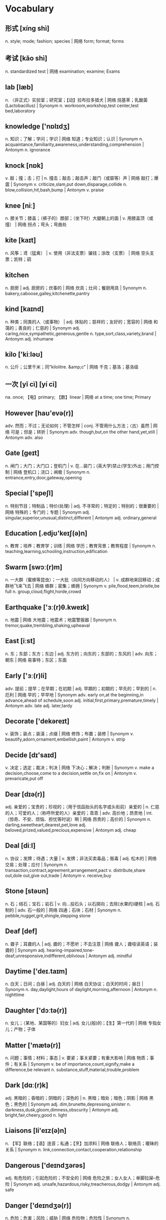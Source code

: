 * Vocabulary
** 形式 [xíng shì] 
n. style; mode; fashion; species | 网络 form; format; forms
** 考试 [kǎo shì] 
n. standardized test | 网络 examination; examine; Exams
** lab [læb]
n. 〈非正式〉实验室；研究室；【动】拉布拉多猎犬 | 网络 烷基苯；乳酸菌(Lactobacillus) | Synonym n. workroom,workshop,test center,test bed,laboratory
** knowledge ['nɒlɪdʒ]
n. 知识；了解；学问；学识 | 网络 知道；专业知识；认识 | Synonym n. acquaintance,familiarity,awareness,understanding,comprehension | Antonym n. ignorance
** knock [nɒk]
v. 敲；撞；击；打 | n. 撞击；敲击；敲击声；敲门（或窗等）声 | 网络 敲打；爆震 | Synonym v. criticize,slam,put down,disparage,collide n. blow,collision,hit,bash,bump | Antonym v. praise
** knee [niː]
n. 膝关节；膝盖；（裤子的）膝部；（坐下时）大腿朝上的面 | v. 用膝盖顶（或撞） | 网络 拐点；弯头；弯曲处
** kite [kaɪt]
n. 风筝；鸢（猛禽） | v. 使用（非法支票）骗钱；涂改（支票） | 网络 空头支票；凯特；鹞
** kitchen 
n. 厨房 | adj. 厨房的；炊事的 | 网络 炊具；灶间；餐厨用具 | Synonym n. bakery,caboose,galley,kitchenette,pantry
** kind [kaɪnd]
n. 种类；同类的人（或事物） | adj. 体贴的；慈祥的；友好的；宽容的 | 网络 和蔼的；善良的；仁慈的 | Synonym adj. caring,nice,sympathetic,generous,gentle n. type,sort,class,variety,brand | Antonym adj. inhumane
** kilo ['kiːləʊ]
n. 公斤；公里千米；同“kilolitre. &amp;c” | 网络 千克；基洛；基洛级
** 一次 [yī cì] [yí cì] 
na. once; 【电】primary; 【数】linear | 网络 at a time; one time; Primary
** However [haʊ'evə(r)]
adv. 然而；不过；无论如何；不管怎样 | conj. 不管用什么方法；〈古〉虽然 | 网络 可是；但是；转折 | Synonym adv. though,but,on the other hand,yet,still | Antonym adv. also
** Gate [ɡeɪt]
n. 闸门；大门；大门口；登机门 | v. 在…装门；(英大学)禁止(学生)外出；用门控制 | 网络 登机口；浇口；闸极 | Synonym n. entrance,entry,door,gateway,opening
** Special ['speʃl]
n. 特别节目；特制品；特价(处理) | adj. 不寻常的；特定的；特别的；很重要的 | 网络 特殊的；专门的；专题 | Synonym adj. singular,superior,unusual,distinct,different | Antonym adj. ordinary,general
** Education [.edjʊ'keɪʃ(ə)n]
n. 教育；培养；教育学；训练 | 网络 学历；教育背景；教育程度 | Synonym n. teaching,learning,schooling,instruction,edification
** Swarm [swɔː(r)m]
n. 一大群（蜜蜂等昆虫）；一大批（向同方向移动的人） | v. 成群地来回移动；成群地飞来飞去 | 网络 蜂群；密集；蜂拥 | Synonym v. pile,flood,teem,bristle,be full n. group,cloud,flight,horde,crowd
** Earthquake ['ɜː(r)θ.kweɪk]
n. 地震 | 网络 大地震；地震术；地震警报器 | Synonym n. tremor,quake,trembling,shaking,upheaval
** East [iːst]
n. 东；东部；东方；东边 | adj. 东方的；向东的；东部的；东风的 | adv. 向东；朝东 | 网络 易事特；东区；东面
** Early ['ɜː(r)li]
adv. 提前；提早；在早期；在初期 | adj. 早期的；初期的；早先的；早到的 | n. 厄利 | 网络 早的；早早地 | Synonym adv. early on,at the beginning,in advance,ahead of schedule,soon adj. initial,first,primary,premature,timely | Antonym adv. late adj. later,tardy
** Decorate ['dekəreɪt]
v. 装饰；装点；装潢；点缀 | 网络 修饰；布置；装修 | Synonym v. beautify,adorn,ornament,embellish,paint | Antonym v. strip
** Decide [dɪ'saɪd]
v. 决定；选定；裁决；判决 | 网络 下决心；解决；判断 | Synonym v. make a decision,choose,come to a decision,settle on,fix on | Antonym v. prevaricate,put off
** Dear [dɪə(r)]
adj. 亲爱的；宝贵的；珍视的；（用于信函抬头的名字或头衔前）亲爱的 | n. 仁慈的人；可爱的人；（称呼所爱的人）亲爱的；乖乖 | adv. 高价地；昂贵地 | int. （惊奇、不安、烦恼、担忧等时说）啊 | 网络 昂贵的；高价的 | Synonym n. darling,sweetheart,dearest,pet,love adj. beloved,prized,valued,precious,expensive | Antonym adj. cheap
** Deal [diːl]
n. 协议；发牌；待遇；大量 | v. 发牌；非法买卖毒品；贩毒 | adj. 松木的 | 网络 交易；处理；应付 | Synonym n. transaction,contract,agreement,arrangement,pact v. distribute,share out,dole out,give out,trade | Antonym v. receive,buy
** Stone [stəʊn]
n. 石；结石；宝石；岩石 | v. 向…投石头；以石掷向；去除(水果的)硬核 | adj. 石制的 | adv. 石一般的 | 网络 四通；石块；石材 | Synonym n. pebble,nugget,grit,shingle,stepping stone
** Deaf [def]
n. 聋子；耳聋的人 | adj. 聋的；不愿听；不去注意 | 网络 聋人；聋哑读英语；装聋的 | Synonym adj. hearing-impaired,tone-deaf,unresponsive,indifferent,oblivious | Antonym adj. mindful
** Daytime ['deɪ.taɪm]
n. 白天；日间；白昼 | adj. 白天的 | 网络 白天协议；白天的时间；昼日 | Synonym n. day,daylight,hours of daylight,morning,afternoon | Antonym n. nighttime
** Daughter ['dɔːtə(r)]
n. 女儿；（某地、某国等的）妇女 | adj. 女儿(般)的；【生】第一代的 | 网络 专指女儿；产物；子体
** Matter ['mætə(r)]
n. 问题；事情；材料；事态 | v. 要紧；事关紧要；有重大影响 | 网络 物质；事件；有关系 | Synonym v. be of importance,count,signify,make a difference,be relevant n. substance,stuff,material,trouble,problem
** Dark [dɑː(r)k]
adj. 黑暗的；昏暗的；阴暗的；深色的 | n. 黑暗；暗处；暗色；阴影 | 网络 黑色；黑色的 | Synonym adj. dim,brunette,depressing,sinister n. darkness,dusk,gloom,dimness,obscurity | Antonym adj. bright,fair,cheery,good n. light
** Liaisons [li'eɪz(ə)n]
n. 【军】联络；【语】连音；私通；【烹】加浓料 | 网络 联络人；联络员；暖昧的关系 | Synonym n. link,connection,contact,cooperation,relationship
** Dangerous ['deɪndʒərəs]
adj. 有危险的；引起危险的；不安全的 | 网络 危险之旅；女人女人；单脚拉屎--危险 | Synonym adj. unsafe,hazardous,risky,treacherous,dodgy | Antonym adj. safe
** Danger ['deɪndʒə(r)]
n. 危险；危害；风险；威胁 | 网络 危险物；危险性 | Synonym n. hazard,risk,peril,threat,menace | Antonym n. safety
** 日出日落 
网络 Sunrise Sunset; Sunrise and sunset; sunrise and sundown
** 方式 [fāng shì] 
na. way; pattern; fashion | 网络 mode; manner; method
** 复合 [fù hé] 
n. carrier generation and recombination | 网络 composite; compound; composition
** 引用 [yǐn yòng] 
na. quote; cite; recommend; appoint | 网络 reference; citation; quotation
** 表达式 [biǎo dá shì] 
n. representation, expression | 网络 Expressions; Lambda; XPath
** 新特性 
网络 New Features; What's new; create
** 适合 [shì hé] 
na. fit; suit; rightness; trim | 网络 be fit for; agree with; fitness
** 合适 [hé shì] 
na. appropriate; right; suitable | 网络 fit; befit; proper
** 热部署 
网络 hot deployment; Hot Code Deployment; Hotspot
** 习惯 [xí guàn] 
n. habit; custom; convention; usage | v. be accustomed to; get used to | 网络 Habits; be used to; practice
** Margins ['mɑː(r)dʒɪn]
n. 边缘；边缘部分；限界；【军】图廓 | v. 给…镶边；在…加旁注；【股】为…付保险金 | 网络 空白；保证金；边距 | Synonym n. boundary,border,brim,sideline,edge
** desired [dɪ'zaɪə(r)d]
v. “desire”的过去分词和过去式 | 网络 渴望的；期望的；想得到的 | Synonym adj. wanted,anticipated,favourite,favorite,chosen | Antonym adj. unwanted
** position [pə'zɪʃ(ə)n]
n. 位置；地位；职位；立场 | v. 安置；安装；使处于 | 网络 定位；职务；头寸 | Synonym n. location,site,posture,stance,rank v. put,place,locate,stand,sit
** intentions [ɪn'tenʃ(ə)n]
n. 意图；意向；打算；意义 | 网络 意愿；意图集；目的 | Synonym n. purpose,aim,intent,goal,target
** Discussing [dɪ'skʌs]
v. 讨论；议论；论述；〈口〉津津有味地吃[喝]完 | 网络 参与讨论；讨论题；讨论区 | Synonym v. talk over,deliberate,debate,converse,confer
** Whether ['weðə(r)]
conj. （表示迟疑或两个可能性之间的选择）是否 | n. 可能的选择 | pron. 〈古〉(在…之中)哪一个 | 网络 不管；无论；会不会
** prompt [prɒmpt]
n. 提示；提示符 | v. 提示；促使；激起；导致 | adj. 迅速；敏捷；准时；立即的 | adv. 准时地 | 网络 迅速的；敏捷的；推动 | Synonym v. stimulate,encourage,bring about,induce,effect adj. quick,rapid,punctual,on time n. stimulus,prod,goad,reminder,heads-up | Antonym v. prevent adj. slow,late
** erase [ɪ'reɪz]
v. 抹去；清除；消除；消灭 | 网络 删除；擦除；擦掉 | Synonym v. rub out,remove,delete,wipe out,expunge
** Logistics [lə'dʒɪstɪks]
n. 物流；后勤；组织工作；军事后勤 | 网络 后勤学；现代物流；运筹
** Operation [.ɒpə'reɪʃ(ə)n]
n. 操作；运行；手术；运作 | 网络 运营；运算；运转 | Synonym n. control,management,use,controlling,business
** Blank [blæŋk]
n. 空格；（记忆中的）空白；空弹 | adj. 空白的；空的；无图画（或标记、装饰）的；没表情的 | v. 毫不理睬（某人）；突然忘掉；突然思路模糊 | 网络 毛坯；坯料；空白页 | Synonym adj. empty,vacant,outright,complete,uncomprehending n. space,void,gap,empty space,break | Antonym adj. full,partial,knowing
** Structure ['strʌktʃə(r)]
n. 结构；构造；体系；结构体 | v. 使形成体系；系统安排；精心组织 | 网络 建筑物；组织结构；市场结构 | Synonym v. arrange,construct,organize,configure,put together n. arrangement,organization,construction,configuration,makeup
** Dirty ['dɜː(r)ti]
adj. 肮脏的；龌龊的；污秽的；下流的 | v. 弄脏；使变脏 | Synonym adj. unclean,filthy,grimy,dishonest,illegal v. soil,stain,pollute,sully,foul | Antonym adj. honest,clear v. clean
** Desire [dɪ'zaɪə(r)]
n. 欲望；渴望；愿望；情欲 | v. 渴望；期望；想望；被（某人）吸引 | 网络 要求；希望；心愿 | Synonym v. wish for,long for,covet,crave,yearn for n. wish,want,longing,craving,yearning
** letter ['letə(r)]
n. 信；字母；函；（缝制在运动服上的）校运动队字母标志 | v. 用字母标明（于清单等上）；把字母印刷（或缝制等）于 | 网络 文字；信件；书信 | Synonym n. communication,dispatch,note,message,memo
** following ['fɒləʊɪŋ]
n. 如下；下列；下述；追随者 | adj. （时间上）接着的；下述的；下列的 | prep. 在（某事）以后；由于 | v. “follow”的现在分词 | 网络 以下的；跟踪；跟随 | Synonym adj. next,subsequent,succeeding,ensuing,resulting prep. behind,after,in the wake of,at the back of,at the rear of | Antonym adj. previous
** Without [wɪð'aʊt]
prep. 没有；无；不用；不带 | adv. 没有；缺乏 | conj. 如果不 | n. 外面 | 网络 不保兑；如果没有；在外面 | Synonym prep. devoid of,minus,in default of adj. lacking,wanting,short of | Antonym prep. with
** Make [meɪk]
linkv. 成为；适合；合计；等于 | v. 制造；做；组装；写 | n. 型号 | 网络 制作；使；使得 | Synonym v. put together,cause,throw together,become,appoint n. brand,type,kind,style,variety | Antonym v. destroy,consume,spend,ask,miss
** variable ['veəriəb(ə)l]
n. 变量；可变因素；可变情况 | adj. 多变的；易变的；变化无常的；可更改的 | 网络 变数；可变的；变项 | Synonym adj. varying,changing,fluctuating,changeable,erratic | Antonym adj. constant,consistent,fixed
** then [ðen]
adv. 然后；那么；那时；接着 | n. 那时 | adj. 当时（任职等）的 | 网络 于是；这时；在那时 | Synonym adv. at that time,subsequently,later,in that case,so conj. and,after that,afterward,next,as a consequence | Antonym adv. now
** marked [mɑː(r)kt]
adj. 显而易见的；明显的；显著的；有标记成份的（如正式或非正式用语） | v. “mark”的过去分词和过去式 | 网络 有记号的；有标记的；标注状态 | Synonym adj. clear,apparent,evident,noticeable,conspicuous
** item ['aɪtəm]
n. 项目；一件商品（或物品）；一则 | adv. 同上 | 网络 条款；条目；项目名称 | Synonym n. thing,article,piece,entry,point
** Related [rɪ'leɪtɪd]
adj. 相关的；有联系的；属同一家族的；有亲属关系的 | v. “relate”的过去式和过去分词 | 网络 有关的；关联；有关系的 | Synonym adj. connected,linked,associated,correlated,interrelated | Antonym adj. unconnected
** dialog 
v. 对话；用对话表达 | n. 问答；(小说中的)对白；对话体 | 网络 对话框；对话方块；对话盒
** Procedure [prə'siːdʒə(r)]
n. 步骤；手术；（商业、法律或政治上的）程序 | 网络 过程；手续；存储过程 | Synonym n. process,modus operandi,way,technique,practice
** also ['ɔːlsəʊ]
adv. 也；同样；此外；而且 | conj. 同“also beautiful” | 网络 还；亦；并且 | Synonym adv. in addition,and,moreover,furthermore,besides
** shell [ʃel]
n. 壳；炮弹；壳层；骨架 | v. 脱壳；剥壳；采集贝壳；用壳体包被 | short. she will | 网络 壳牌；外壳；壳牌石油 | Synonym v. bombard,shoot at,fire at,shoot down n. case,casing,husk,skeleton,bomb
** Law [lɔ:]
n. 法律；规律；法学；定律 | 网络 法则；法学院 | Synonym n. act,bylaw,commandment,decree,directive
** Criminal ['krɪmɪn(ə)l]
n. 罪犯 | adj. 犯罪的；犯法的；涉及犯罪的；刑法的 | 网络 犯人；刑事；刑事犯 | Synonym n. offender,convict,prisoner,felon,lawbreaker adj. illegal,wrong,against the law,illicit,scandalous | Antonym adj. legal
** record ['rekɔːrd]
n. 记录；唱片；记载；经历 | v. 记录；录制；记载；录（音） | 网络 纪录；战绩；录音 | Synonym n. personal best,top score,high,world record,best v. note down,make a note,take notes,write down,log
** knife [naɪf]
n. 刀 | v. 用刀伤害（或杀害） | 网络 小刀；刀子；餐刀 | Synonym v. stab,spear,stick,wound,lacerate
** Utility [juː'tɪləti]
n. 公用事业；实用；效用；有用 | adj. 多用途的；多效用的；多功能的 | 网络 功用；实用性；实用程序 | Synonym n. usefulness,practicality,helpfulness,efficiency,handiness | Antonym n. uselessness,worthlessness
** Disk [dɪsk]
n. 磁盘 | v. 把…录制成唱片；使成圆盘状；用圆盘耙耕(地) | 网络 硬盘；磁碟；硬盘备份与还原
** Screen [skriːn]
n. 屏幕；画面；银幕；屏风 | v. 筛选；筛查；遮蔽；检查 | 网络 萤幕；滤色；屏蔽 | Synonym v. test,inspect,conceal,separate,broadcast n. partition,divider,panel,shade,awning | Antonym v. reveal,open out
** Release [rɪ'liːs]
n. 释放；发布；发行；排放 | v. 释放；发布；公布；放松 | 网络 版本；发表；放行 | Synonym v. let go,free,liberate,let loose,make public n. relief,discharge,freedom,liberation,emancipation | Antonym v. hold,withhold
** Press [pres]
n. 按；出版社；新闻界；报刊 | v. 按；压榨；敦促；挤 | 网络 按下；压力；按压 | Synonym v. push,surge,mill,iron,smooth n. media,correspondents,fourth estate,print media,crowd | Antonym v. pull
** Program ['prəʊɡræm]
n. 节目；计划；【计】程序；课程(表) | v. 编写程序；为…制定计划；使…按安排进行 | 网络 程式；项目；编程 | Synonym n. package,agenda,setting,broadcast,brochure v. set,adjust,calibrate,schedule,arrange
** 每一天 
网络 Everyday; Every single day; Day by Day
** Emergency [ɪ'mɜː(r)dʒ(ə)nsi]
n. 突发事件；紧急情况 | 网络 紧急事件；突然事件；急诊 | Synonym n. crisis,disaster,tragedy,danger,trauma adj. spare,extra,backup,alternative,reserve
** 环境 [huán jìng] 
n. environment; circumstances | 网络 surroundings; environmental; setting
** 原型图 
网络 prototype; prototypes; Wireframe
** 架构 
网络 Architecture; framework; Schema
** 每周 [měi zhōu] 
na. weekly | 网络 every week; per week; in a week
** 总结经验 [zǒng jié jīng yàn] 
na. sum up  experience (of …) | 网络 sum up experience; Lessons Learned; Action
** effect [ɪ'fekt]
n. 影响；作用；效果；效应 | v. 引起；〈正式〉实现；达成；使…发生 | 网络 结果；效力；效果器 | Synonym v. achieve,carry out,produce,bring about,realize n. result,consequence,outcome,influence,weight
** 还信用卡 
网络 give back credit card
** 雨滴 [yǔ dī]
n. rain | 网络 raindrop; Raindrops; drip-drop
** 发音 [fā yīn] 
na. pronunciation; pronounce | 网络 articulation; sound; phonics
** Ten percent 
网络 百分之十；例如百分之十是
** guess [ɡes]
v. 想；猜测；估计；猜到 | n. 猜测；猜想 | 网络 盖尔斯；推测；猜猜看 | Synonym v. deduce,presume,speculate,suppose,predict n. deduction,conjecture,supposition,presumption,speculation
